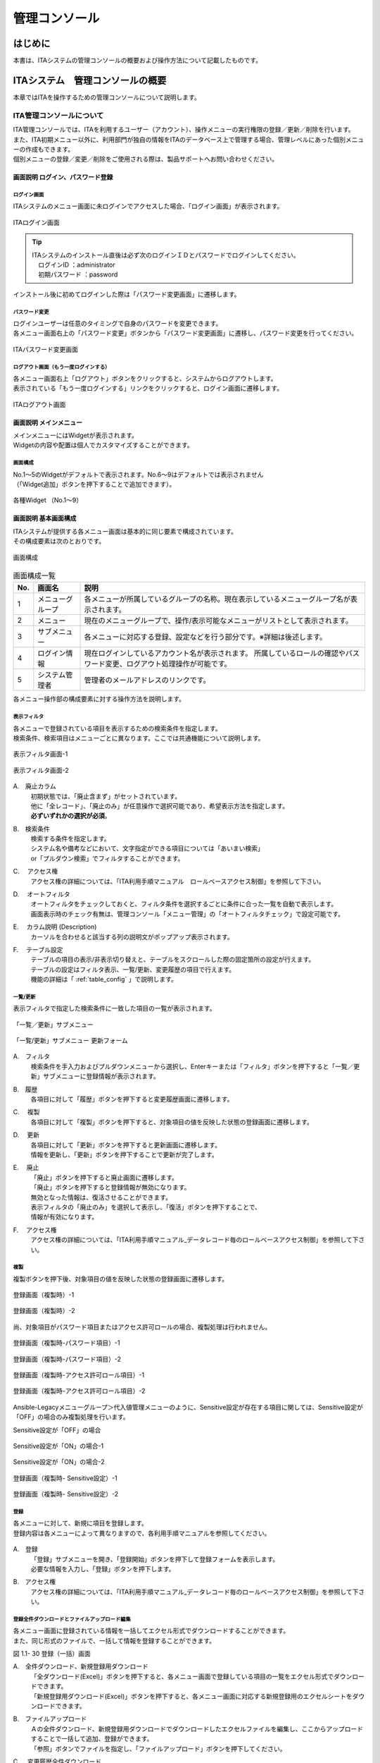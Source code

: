 ==============
管理コンソール
==============

.. debug:画像差し込み時のpramを確認する

.. figure:: ./management_console/image1.png
   :alt:  Exastroロゴ
   :align: center
   :width: 3.35079in
   :height: 0.78559in

はじめに
========

| 本書は、ITAシステムの管理コンソールの概要および操作方法について記載したものです。

ITAシステム　管理コンソールの概要
=================================

| 本章ではITAを操作するための管理コンソールについて説明します。

ITA管理コンソールについて
-------------------------

| ITA管理コンソールでは、ITAを利用するユーザー（アカウント）、操作メニューの実行権限の登録／更新／削除を行います。
| また、ITA初期メニュー以外に、利用部門が独自の情報をITAのデータベース上で管理する場合、管理レベルにあった個別メニューの作成もできます。
| 個別メニューの登録／変更／削除をご使用される際は、製品サポートへお問い合わせください。

.. table:: Webコンテンツメニュー/画面一覧
   :align: Left

	+----------+------------------------+-----------------------------+
	| **No.**  | **メニューグループ**   |  **メニュー・画面**         |
	|          |                        |                             |
	|          |                        |                             |
	+==========+========================+=============================+
	| 1        | 共通部                 | ログイン画面                |
	+----------+                        +-----------------------------+
	| 2        |                        | パスワード変更画面          |
	+----------+                        +-----------------------------+
	| 3        |                        | ログアウト画面              |
	+----------+------------------------+-----------------------------+
	| 4        | ITA管理コンソール      | メインメニュー              |
	+----------+                        +-----------------------------+
	| 5        |                        | システム設定                |
	+----------+                        +-----------------------------+
	| 6        |                        | メニューグループ管理        |
	+----------+                        +-----------------------------+
	| 7        |                        | メニュー管理                |
	+----------+                        +-----------------------------+
	| 8        |                        | ロール・メニュー紐付管理    |
	+----------+------------------------+-----------------------------+

画面説明 ログイン、パスワード登録
~~~~~~~~~~~~~~~~~~~~~~~~~~~~~~~~~

ログイン画面
************

| ITAシステムのメニュー画面に未ログインでアクセスした場合、「ログイン画面」が表示されます。

.. figure:: ./management_console/image2.png
   :alt:  ITAログイン画
   :align: center
   :width: 4.33071in
   :height: 1.74712in

   ITAログイン画面

.. tip:: | ITAシステムのインストール直後は必ず次のログインＩＤとパスワードでログインしてください。
         | 　ログインID ：administrator
         | 　初期パスワード ：password

| インストール後に初めてログインした際は「パスワード変更画面」に遷移します。

パスワード変更
**************

| ログインユーザーは任意のタイミングで自身のパスワードを変更できます。
| 各メニュー画面右上の「パスワード変更」ボタンから「パスワード変更画面」に遷移し、パスワード変更を行ってください。

.. figure:: ./management_console/image3.png
   :alt: ITAパスワード変更画面
   :align: center
   :width: 4.33071in
   :height: 1.70309in

   ITAパスワード変更画面

ログアウト画面（もう一度ログインする）
*************************************

| 各メニュー画面右上「ログアウト」ボタンをクリックすると、システムからログアウトします。
| 表示されている「もう一度ログインする」リンクをクリックすると、ログイン画面に遷移します。

.. figure:: ./management_console/image4.png
   :alt: ITAログアウト画面
   :align: center
   :width: 4.33071in
   :height: 1.44875in

   ITAログアウト画面

画面説明 メインメニュー
~~~~~~~~~~~~~~~~~~~~~~~

| メインメニューにはWidgetが表示されます。
| Widgetの内容や配置は個人でカスタマイズすることができます。

画面構成
********

| No.1～5のWidgetがデフォルトで表示されます。No.6～9はデフォルトでは表示されません
| （「Widget追加」ボタンを押下することで追加できます）。

.. figure:: ./management_console/image8.png
   :alt: 各種Widget （No.1～9）
   :align: center
   :width: 6.69236in
   :height: 4.68611in

   各種Widget （No.1～9）

.. table:: Widget一覧（No.1～9）
   :align: Left

	+----------+-------------------+-------------------------------------------------------------+------------+
	| **No.**  | **Widget名**      | **説明**                                                    | **デフォ\  |
	|          |                   |                                                             | ルト**     |
	|          |                   |                                                             |            |
	+==========+===================+=============================================================+============+
	| 1        | メニューグループ  | 各メニューグループのパネルが表示されます。\                 | 表示       |
	|          |                   | パネルを押下することで指定の\                               |            |
	|          |                   | メニューグループのメインメニューへ\                         |            |
	|          |                   | 遷移できます。 **インストールしたドライバーのみ**\          |            |
	|          |                   | が表示されます。「メニューグループ」\                       |            |
	|          |                   | Widgetを **削除することはできません** 。                    |            |
	+----------+-------------------+-------------------------------------------------------------+------------+
	| 2        | Movement          | 各オーケストレーションに登録されている\                     | 表示       |
	|          |                   | Movementの件数が円グラフで表示されます。                    |            |
	|          |                   |                                                             |            |
	|          |                   | 「SUM」列の数値またはグラフを押下することで、\              |            |
	|          |                   | 各ドライバーの「Movement一覧」メニューへ\                   |            |
	|          |                   | 遷移できます。                                              |            |
	+----------+-------------------+-------------------------------------------------------------+------------+
	| 3        | 作業状況          | Conductor、Symphonyの作業状況のステータスごとに\            | 表示       |
	|          |                   | 件数が円グラフで表示されます。                              |            |
	|          |                   |                                                             |            |
	|          |                   | 「CON」列の数値を押下することで、\                          |            |
	|          |                   | 「Conductor」メニューグループの「Conductor\                 |            |
	|          |                   | 作業一覧」メニューへ遷移できます。                          |            |
	|          |                   |                                                             |            |
	|          |                   | 「SYM」列の数値を押下することで、\                          |            |
	|          |                   | 「Symphony」メニューグループの「Symphony\                   |            |
	|          |                   | 作業一覧」メニューへ遷移できます。                          |            |
	+----------+-------------------+-------------------------------------------------------------+------------+
	| 4        | 作業結果          | Conductor、Symphonyの作業結果のステータスごとに\            | 表示       |
	|          |                   | 件数が円グラフで表示されます。                              |            |
	|          |                   |                                                             |            |
	|          |                   | 「CON」列の数値を押下することで、\                          |            |
	|          |                   | 「Conductor」メニューグループの「Conductor\                 |            |
	|          |                   | 作業一覧」メニューへ遷移できます。                          |            |
	|          |                   |                                                             |            |
	|          |                   | 「SYM」列の数値を押下することで、\                          |            |
	|          |                   | 「Symphony」メニューグループの「Symphony\                   |            |
	|          |                   | 作業一覧」メニューへ遷移できます。                          |            |
	+----------+-------------------+-------------------------------------------------------------+------------+
	| 5        | 作業履歴          | Conductor、Symphonyの作業履歴の\                            | 表示       |
	|          |                   | 日別の結果が棒グラフで表示されます。                        |            |
	|          |                   |                                                             |            |
	|          |                   | 棒グラフにカーソルを合わせて\                               |            |
	|          |                   | 押下すると件数の詳細が表示されます。                        |            |
	|          |                   |                                                             |            |
	|          |                   | 「CON」列の数値を押下することで、\                          |            |
	|          |                   | 「Conductor」メニューグループの「Conductor\                 |            |
	|          |                   | 作業一覧」メニューへ遷移できます。                          |            |
	|          |                   |                                                             |            |
	|          |                   | 「SYM」列の数値を押下することで、\                          |            |
	|          |                   | 「Symphony」メニューグループの「Symphony\                   |            |
	|          |                   | 作業一覧」メニューへ遷移できます。                          |            |
	+----------+-------------------+-------------------------------------------------------------+------------+
	| 6        | メニューセット    | メインメニューとは別に\                                     | 非表示     |
	|          |                   | メニューグループのセットを作成できます。                    |            |
	+----------+-------------------+-------------------------------------------------------------+------------+
	| 7        | リンク            | リンクのリストを作成できます。                              | 非表示     |
	|          |                   |                                                             |            |
	+----------+-------------------+-------------------------------------------------------------+------------+
	| 8        | 画像              | 画像を貼り付けできます。                                    | 非表示     |
	|          |                   |                                                             |            |
	+----------+-------------------+-------------------------------------------------------------+------------+
	| 9        | 予約作業確認      | ステータスが「未実行（予約）」である\                       | 非表示     |
	|          |                   | Symphony・Conductorの一覧を表示します。                     |            |
	|          |                   |                                                             |            |
	|          |                   | インスタンスID、Symphony及びConductor名、\                  |            |
	|          |                   | オペレーション名、予約日時、予約日時までの\                 |            |
	|          |                   | 残り時間が確認可能です。                                    |            |
	|          |                   |                                                             |            |
	|          |                   | インスタンスIDを押下すると、\                               |            |
	|          |                   | 対象の作業確認画面へと遷移します。                          |            |
	+----------+-------------------+-------------------------------------------------------------+------------+

画面説明 基本画面構成
~~~~~~~~~~~~~~~~~~~~~

| ITAシステムが提供する各メニュー画面は基本的に同じ要素で構成されています。
| その構成要素は次のとおりです。

.. figure:: ./management_console/image22.png
   :alt: 画面構成
   :align: center
   :width: 6.29921in
   :height: 3.66109in

   画面構成

.. table:: 画面構成一覧
   :align: Left

   +---------+------------+------------------------------------------------------+
   | **No.** | **画面名** | **説明**                                             |
   |         |            |                                                      |
   +=========+============+======================================================+
   | 1       | メニュー\  | 各メニューが所属しているグループの名称。\            |
   |         | グループ   | 現在表示しているメニューグループ名が表示されます。   |
   +---------+------------+------------------------------------------------------+
   | 2       | メニュー   | 現在のメニューグループで、\                          |
   |         |            | 操作/表示可能なメニューがリストとして表示されます。  |
   +---------+------------+------------------------------------------------------+
   | 3       | サブ\      | 各メニューに対応する登録、設定などを行う部分です。\  |
   |         | メニュー   | ※詳細は後述します。                                  |
   +---------+------------+------------------------------------------------------+
   | 4       | ログイン\  | 現在ログインしているアカウント名が表示されます。     |
   |         | 情報       | 所属しているロールの確認やパスワード変更、\          |
   |         |            | ログアウト処理操作が可能です。                       |
   +---------+------------+------------------------------------------------------+
   | 5       | システム\  | 管理者のメールアドレスのリンクです。                 |
   |         | 管理者     |                                                      |
   +---------+------------+------------------------------------------------------+

| 各メニュー操作部の構成要素に対する操作方法を説明します。

表示フィルタ
************

| 各メニューで登録されている項目を表示するための検索条件を指定します。
| 検索条件、検索項目はメニューごとに異なります。ここでは共通機能について説明します。

.. figure:: ./management_console/image23.png
   :alt: 表示フィルタ画面-1
   :align: center
   :width: 6.68819in
   :height: 1.4in

   表示フィルタ画面-1

.. figure:: ./management_console/image24.png
   :alt: 表示フィルタ画面-2
   :align: center
   :width: 6.57544in
   :height: 1.44028in

   表示フィルタ画面-2

A.　廃止カラム
  | 初期状態では、「廃止含まず」がセットされています。
  | 他に「全レコード」、「廃止のみ」が任意操作で選択可能であり、希望表示方法を指定します。
  | **必ずいずれかの選択が必須**\ 。

B.　検索条件
  | 検索する条件を指定します。
  | システム名や備考などにおいて、文字指定ができる項目については「あいまい検索」
  | or「プルダウン検索」でフィルタすることができます。

C.　 アクセス権
  | アクセス権の詳細については、「ITA利用手順マニュアル　ロールベースアクセス制御」を参照して下さい。

D.　 オートフィルタ
  | オートフィルタをチェックしておくと、フィルタ条件を選択するごとに条件に合った一覧を自動で表示します。
  | 画面表示時のチェック有無は、管理コンソール「メニュー管理」の「オートフィルタチェック」で設定可能です。

E.　 カラム説明 (Description)
  | カーソルを合わせると該当する列の説明文がポップアップ表示されます。

F.　 テーブル設定
  | テーブルの項目の表示/非表示切り替えと、テーブルをスクロールした際の固定箇所の設定が行えます。
  | テーブルの設定はフィルタ表示、一覧/更新、変更履歴の項目で行えます。
  | 機能の詳細は「 :ref:`table_config` 」で説明します。

.. debug:ページ内リンクの処理について確認する：「\ *(8)テーブル設定*\ 」

一覧/更新
*********

| 表示フィルタで指定した検索条件に一致した項目の一覧が表示されます。

.. figure:: ./management_console/image25.png
   :alt: 「一覧／更新」サブメニュー
   :align: center
   :width: 6.44206in
   :height: 3.16667in

   「一覧／更新」サブメニュー

.. figure:: ./management_console/image26.png
   :alt: 「一覧/更新」サブメニュー 更新フォーム
   :align: center
   :width: 5.90551in
   :height: 1.3518in

   「一覧/更新」サブメニュー 更新フォーム

A.　フィルタ　
  | 検索条件を手入力およびプルダウンメニューから選択し、Enterキーまたは「フィルタ」ボタンを押下すると「一覧／更新」サブメニューに登録情報が表示されます。

B.　履歴
  | 各項目に対して「履歴」ボタンを押下すると変更履歴画面に遷移します。

C.　 複製
  | 各項目に対して「複製」ボタンを押下すると、対象項目の値を反映した状態の登録画面に遷移します。

D.　 更新
  | 各項目に対して「更新」ボタンを押下すると更新画面に遷移します。
  | 情報を更新し、「更新」ボタンを押下することで更新が完了します。

E.　 廃止
  | 「廃止」ボタンを押下すると廃止画面に遷移します。
  | 「廃止」ボタンを押下すると登録情報が無効になります。
  | 無効となった情報は、復活させることができます。
  | 表示フィルタの「廃止のみ」を選択して表示し、「復活」ボタンを押下することで、
  | 情報が有効になります。

F.　 アクセス権
  | アクセス権の詳細については、「ITA利用手順マニュアル_データレコード毎のロールベースアクセス制御」を参照して下さい。

複製
****

| 複製ボタンを押下後、対象項目の値を反映した状態の登録画面に遷移します。

.. figure:: ./management_console/image27.png
   :alt:  登録画面（複製時）-1
   :align: center
   :width: 4.672in
   :height: 0.6248in

   登録画面（複製時）-1

.. figure:: ./management_console/image28.png
   :alt:  登録画面（複製時）-2
   :align: center
   :width: 5.98836in
   :height: 1.10732in

   登録画面（複製時）-2

| 尚、対象項目がパスワード項目またはアクセス許可ロールの場合、複製処理は行われません。

.. figure:: ./management_console/image29.png
   :alt:  登録画面（複製時-パスワード項目）-1
   :align: center
   :width: 5.9012in
   :height: 0.77156in

   登録画面（複製時-パスワード項目）-1
.. figure:: ./management_console/image30.png
   :alt:  登録画面（複製時-パスワード項目）-2
   :align: center
   :width: 5.83027in
   :height: 1.29105in

   登録画面（複製時-パスワード項目）-2

.. figure:: ./management_console/image31.png
   :alt:  登録画面（複製時-アクセス許可ロール項目）-1
   :align: center
   :width: 6.35838in
   :height: 0.41699in

   登録画面（複製時-アクセス許可ロール項目）-1

.. figure:: ./management_console/image32.png
   :alt:  登録画面（複製時-アクセス許可ロール項目）-2
   :align: center
   :width: 6.69236in
   :height: 0.8in

   登録画面（複製時-アクセス許可ロール項目）-2

| Ansible-Legacyメニューグループ＞代入値管理メニューのように、Sensitive設定が存在する項目に関しては、Sensitive設定が「OFF」の場合のみ複製処理を行います。

Sensitive設定が「OFF」の場合

.. figure:: ./management_console/image33.png
   :alt:  Sensitive設定が「ON」の場合-1
   :align: center
   :width: 6.19403in
   :height: 0.62538in

   Sensitive設定が「ON」の場合-1

.. figure:: ./management_console/image34.png
   :alt:  Sensitive設定が「ON」の場合-2
   :align: center
   :width: 6.23724in
   :height: 0.9517in

   Sensitive設定が「ON」の場合-2

.. figure:: ./management_console/image35.png
   :alt:  登録画面（複製時- Sensitive設定）-1
   :align: center
   :width: 6.2833in
   :height: 0.60831in

   登録画面（複製時- Sensitive設定）-1

.. figure:: ./management_console/image36.png
   :alt:  登録画面（複製時- Sensitive設定）-2
   :align: center
   :width: 6.12494in
   :height: 0.93284in

   登録画面（複製時- Sensitive設定）-2

登録
****

| 各メニューに対して、新規に項目を登録します。
| 登録内容は各メニューによって異なりますので、各利用手順マニュアルを参照してください。

.. figure:: ./management_console/image37.png
   :alt:  XXXXX
   :align: center
   :width: 2.26386in
   :height: 0.68009in

.. figure:: ./management_console/image38.png
   :alt:  XXXXX
   :align: center
   :width: 5.864in
   :height: 1.19163in



A.　登録
  | 「登録」サブメニューを開き、「登録開始」ボタンを押下して登録フォームを表示します。
  | 必要な情報を入力し、「登録」ボタンを押下します。

B.　アクセス権
  | アクセス権の詳細については、「ITA利用手順マニュアル_データレコード毎のロールベースアクセス制御」を参照して下さい。

登録全件ダウンロードとファイルアップロード編集
**********************************************

| 各メニュー画面に登録されている情報を一括してエクセル形式でダウンロードすることができます。
| また、同じ形式のファイルで、一括して情報を登録することができます。

|image3| |image4|

図 1.1- 30 登録（一括）画面

A.　全件ダウンロード、新規登録用ダウンロード
  | 「全ダウンロード(Excel)」ボタンを押下すると、各メニュー画面で登録している項目の一覧をエクセル形式でダウンロードできます。
  | 「新規登録用ダウンロード(Excel)」ボタンを押下すると、各メニュー画面に対応する新規登録用のエクセルシートをダウンロードできます。

B.　ファイルアップロード
  | Ａの全件ダウンロード、新規登録用ダウンロードでダウンロードしたエクセルファイルを編集し、ここからアップロードすることで一括して追加、登録ができます。
  | 「参照」ボタンでファイルを指定し、「ファイルアップロード」ボタンを押下してください。

C.　 変更履歴全件ダウンロード
  | 「変更履歴全件ダウンロード(Excel)」ボタンを押下すると、各メニュー画面で登録している項目一覧の変更履歴全件をエクセル形式でダウンロードできます。

変更履歴
********

| 各メニューで、登録した項目の変更履歴を表示することができます。

|image5| |image6|

図 1.1- 31 変更履歴画面

A.　各メニューの主キーを指定することで、対応する項目の変更履歴を表示することができます。

B.　変更実施日時が新しい順に一覧表示され、前回との変更箇所が青色太文字で表示されます。


プルダウン選択を含んだ場合の変更履歴について
  | 「プルダウン選択」の参照元を変更した場合、参照側の値も自動的に変更されます。「変更履歴」は、値を編集（登録/更新/廃止/復活）した時点の値が表示されます。
  | 以下、例を用いて説明します。

  | 例：
  | パラメータシート「ぱらむ001」の項目「ぱらむB」が「マスタ001」の項目「マスタ」を参照している場合

  | ※事前準備として、以下のデータシートおよびパラメータシートを作成します。

  | データシート「マスタ001」

  .. figure:: ./management_console/image43.png
     :alt: 「メニュー定義・作成」メニューで作成したデータシート
     :align: center
     :width: 5.51181in
     :height: 1.81191in

     「メニュー定義・作成」メニューで作成したデータシート

  | パラメータシート「ぱらむ001」

  .. figure:: ./management_console/image44.png
     :alt: 「メニュー定義・作成」メニューで作成したパラメータシート
     :align: center
     :width: 5.51181in
     :height: 2.10418in

     「メニュー定義・作成」メニューで作成したパラメータシート

  | 操作：

  #. 「マスタ001」に値「mas1-1」を登録します。
      .. figure:: ./management_console/image45.png
        :alt:  データシート「マスタ001」
        :align: center
        :width: 5.31496in
        :height: 1.54314in

         データシート「マスタ001」

  #. 「ぱらむ001」に 1 件登録します。
      .. figure:: ./management_console/image46.png
         :alt:  パラメータシート「ぱらむ001」
         :align: center
         :width: 5.31496in
         :height: 1.16315in

         パラメータシート「ぱらむ001」

  #. 「ぱらむ001」を更新します ※「更新」ボタンの押下のみ
      .. figure:: ./management_console/image47.png
         :alt:  パラメータシート「ぱらむ001」
         :align: center
         :width: 5.31496in
         :height: 1.62421in

         パラメータシート「ぱらむ001」

  #. 「マスタ001」の値を「mas1-2」に更新します。
      .. figure:: ./management_console/image48.png
         :alt:  データシート「マスタ001」
         :align: center
         :width: 5.31496in
         :height: 1.5448in

         データシート「マスタ001」

  #. 「マスタ001」の値を「mas1-3」に更新します。
      ..

         （図省略）

  #. 「ぱらむ001」を更新します。 ※「更新」ボタンの押下のみ
      ..

         （図省略）

  #. 「マスタ001」の値を「mas1-4」に更新
      ..

         （図省略）

  #. 「マスタ001」の値を「mas1-5」に更新
      ..

         （図省略）

  #. 「ぱらむ001」を更新 ※「更新」ボタンの押下のみ
       ..

          （図省略）

  | 結果：

  .. figure:: ./management_console/image49.png
     :alt:  データシート「マスタ001」の変更履歴
     :align: center
     :width: 5.31496in
     :height: 2.25657in

     データシート「マスタ001」の変更履歴

  .. figure:: ./management_console/image50.png
     :alt:  パラメータシート「ぱらむ001」の変更履歴
     :align: center
     :width: 5.32046in
     :height: 3.38029in

     パラメータシート「ぱらむ001」の変更履歴

プルダウンによる入力項目について
********************************

| 登録/更新時の入力項目で、プルダウンによる選択が可能な項目は、以下の仕様となっています。

.. figure:: ./management_console/image51.png
   :alt:  プルダウンによる入力項目
   :align: center
   :width: 5.90551in
   :height: 1.85529in

   プルダウンによる入力項目

A.　検索窓が表示されます。検索したい語句を入力することにより、選択項目を絞り込むことができます。部分一致検索で、大文字と小文字、全角と半角は補正検索されます。

B.　選択項目が表示されます。


.. debug:ページ内リンク先
.. _table_config:
テーブル設定
************

-  テーブルの項目の表示/非表示切り替えと、テーブルをスクロールした際の固定箇所の設定が行えます。
-  テーブルの設定は「フィルタ表示」、「一覧/更新」、「変更履歴」の項目で行えます。
-  テーブル設定はWebブラウザのローカルストレージに保存されるため、設定はWebブラウザごとになります。

.. figure:: ./management_console/image52.png
   :alt:  テーブル設定メニュー表示（一覧/更新）-1
   :align: center
   :width: 6.34447in
   :height: 2.52239in

   テーブル設定メニュー表示（一覧/更新）-1

.. figure:: ./management_console/image53.png
   :alt:  テーブル設定メニュー表示（一覧/更新）-2
   :align: center
   :width: 1.36477in
   :height: 0.40631in

   テーブル設定メニュー表示（一覧/更新）-2

A.　Paging
  -  選択すると一覧下部にページ送り機能が表示されます。
  -  数値を書き換えることで1ページ内の最大表示数を変更することが可能です。

B.　Heading Fixed
  -  テーブルをスクロールした際の固定箇所を設定します。
  -  デフォルトでは全ての設定で固定になっています。
  .. note:: | 各固定箇所の説明は以下の通りです。
              - Top Heading Fixed　：　テーブル上部の項目名
              - Left Heading Fixed　：　テーブル左部の更新、廃止、一意項目
                 |  例） 「メニュー管理」メニューの場合はメニューID
              - Right Heading Fixe ： テーブル右部の最終更新日時、最終更新者

C.　Show or Hide
  -  選択した項目の表示/非表示を設定します。
  -  デフォルトでは全ての項目が表示されます。

D.　ボタン
  -  Applyボタンを押下すると選択/非選択した項目が設定に反映されます。
  -  Closeを押下するとテーブル設定メニューが閉じます。
  -  Resetを押下すると選択/非選択した項目が全てデフォルトの状態に戻ります。

E.　非表示項目数の表示
  -  Show or Hideで非表示にした項目数が表示されます。
  -  全項目を表示している場合は、数字は表示されません。

ヘッダー固定設定
****************

| フッター内の左側のアイコンを押下するとヘッダーを固定化・固定解除することができます。

.. figure:: ./management_console/image54.png
   :alt:  ヘッダー固定化アイコン
   :align: center
   :width: 6.30055in
   :height: 2.81358in

   ヘッダー固定化アイコン

サブメニュー初期状態設定
************************

| フッター内の右側のアイコンを押下するとサブメニューの開閉の初期状態を設定することができます。

|image7|

図 1.1- 43　サブメニュー初期状態設定アイコン

| 選択したサブメニューが、メニューにアクセスした際にあらかじめ開いた状態に設定されます。
| （※デフォルトで開く設定のものは初期設定でチェックが付いています。）

|image8|

図 1.1- 44　 サブメニュー初期状態設定画面

画面説明 メニューの操作方法
~~~~~~~~~~~~~~~~~~~~~~~~~~~

システム設定
************

| ITAシステム導入・運用時に設定すべき各種情報の登録／更新／廃止を行います。

.. figure:: ./management_console/image57.png
   :alt:  システム設定画面
   :align: center
   :width: 6.22721in
   :height: 2.75357in

   システム設定画面

【システム設定変更方法】
  | 「一覧/更新」の変更したい項目の「更新」ボタンをクリックします。
  | 「設定値」に変更したい値を入力し、更新をクリックします。

  .. danger:: | 「識別ID」は変更しないでください。ITAの動作が保証されません。

.. figure:: ./management_console/image58.png
   :alt:  システム設定
   :align: center
   :width: 5.88542in
   :height: 0.93592in

   システム設定

アップロード禁止拡張子
  | ファイルアップロードを禁止する拡張子を設定することが出来ます。

  .. danger::  | 拡張子は半角セミコロン区切りで入力してください。
               | アップロード禁止拡張子の許可を増やすと、セキュリティホールになる可能性があります。

.. debug:表示要確認

メニューグループ管理
********************

| メニュー（子）はメニューグループ（親）に属します。この画面で親となるメニューグループの登録／更新／廃止を行います。
| メニューグループ名称は、\ **一意**\ である必要があります。

.. debug:①
メニューグループに対するメニューの確認
  | 「一覧/更新」サブメニューから、その機能に対するメニュー情報の対応を確認できます。

.. figure:: ./management_console/image59.png
   :alt:  メニューグループ管理画面
   :align: center
   :width: 5.84717in
   :height: 3.1336in

   メニューグループ管理画面

.. debug:②
メニュー管理への遷移
  | メニューIDまたはメニュー名称のリンクをクリックすると、対象のメニュー管理へ遷移します。

.. figure:: ./management_console/image60.png
   :alt:  メニュー情報画面（メニュー管理）
   :align: center
   :width: 4.20769in
   :height: 1.97483in

   メニュー情報画面（メニュー管理）

| ここで、各サブメニューの操作について説明します。操作は、他のメニューにおいても共通です。

.. tip:: | データ更新系の操作のため、システム管理者でログインしてください。

【登録内容の更新／廃止 － 1件ごと更新／廃止／復活】
  | メニューグループを1件1件更新／廃止／復活する場合の操作です。

.. debug:③
「一覧/更新」サブメニューに登録情報を表示
  | 「表示フィルタ」に検索条件を入力し、Enterキーか「フィルタ」ボタンをクリックします。
  #.  登録内容を変更する 　　　　　　－ 「更新」 ボタンで編集モードにし、値を変更します。
  #.  項目を無効にする 　　　　　　　－ 「廃止」 ボタンをクリックします。
  #.  無効（廃止）の項目を有効にする － 「復活」 ボタンをクリックします。

.. debug:④
| 確認のポップアップ画面が表示され、「OK」または「キャンセル」をクリックします。

【追加登録 – 1件ずつ登録】
  | メニューグループを1件1件登録する場合の操作です。

  | 「登録」 サブメニューを開き、「登録開始」 ボタンをクリックして登録フォームを表示します。
  | 「メニューグループ名称」を入力し、「登録」 ボタンをクリックします。

  .. warning:: - メニューグループ名称は重複登録できません。
               - 「表示順序」は任意ですが、空白の場合はメニューグループがメインメニューに表示されません。
               - 「表示順序」の昇順にメインメニューに表示されます。「表示順序」が同じ場合は、「メニューグループID」の昇順で表示されます。

  .. note:: | 「備考」は任意です。

.. figure:: ./management_console/image61.png
   :alt:  メニューグループ管理画面（登録）
   :align: center
   :width: 5.90551in
   :height: 1.88499in

   メニューグループ管理画面（登録）

【登録内容の更新／廃止– まとめて更新／廃止】
  | 一度に複数のメニューグループを登録する場合の操作です。

  #. 「全件ダウンロードとファイルアップロード編集」サブメニューを開き、「全件ダウンロード(Excel)」で新規登録用シートをダウンロードします。
  #. 以下の各項目を入力してファイルを保存します。

     実行処理種別= 登録／更新／廃止／復活 を選択します。

     -  メニューグループ名称 = 変更後の名称です。
     -  表示順序 　　　　　　= 変更後の内容です。
     -  備考 　　　　　　　　= 変更後の内容です。

  #. 「ファイルを選択」 ボタンで②のファイルを指定し、「ファイルアップロード」 でアップロードを行います。

  .. warning:: | 「実行処理種別」が未選択および正しい処理種別を選択していない場合、登録が実行されません。

【追加登録 – まとめて登録】
  | 一度に複数のメニューグループを登録する場合の操作です。

  #. 「全件ダウンロードとファイルアップロード編集」サブメニューを開き、「新規登録用ダウンロード(Excel)」で新規登録用シートをダウンロードします。
  #. 以下の各項目を入力してファイルを保存します。
     -  実行処理種別 = 登録
     -  メニューグループ名称 = 新規に登録するメニューグループ名称
     -  表示順序 = メニューグループの表示順序

     .. figure:: ./management_console/image62.png
        :alt:  メニューグループ管理画面
        :align: center
        :width: 4.72984in
        :height: 3.41106in

        メニューグループ管理画面

  #. 「ファイルを選択」 ボタンで②のファイルを指定し、「ファイルアップロード」でアップロードを行います。

.. debug:レスポンシブルなページなので改行をどうするか…
.. warning:: -  | 「実行処理種別」を「登録」\ **以外**\ にすると、\ **登録が実行されません**\ 。
             -  | メニューグループの登録を行うと、
                | 作成したメニューグループ配下に自動的に「メインメニュー」 が登録されて、「システム管理者」ロールのユーザで参照することが可能となります。

                | 具体的には、以下のメニューに自動的にデータが登録されます。
                + 「メニュー管理」メニュー
                + 「ロール・メニュー紐付管理」メニュー

【パネル用画像】
  | 「登録」 サブメニューにて「パネル用画像」を設定することができます。

  .. warning:: | 「パネル用画像」に使用できるのは\ **PNGファイルのみ**\ です。
               | IPFファイル\ :sup:`\*`\  [1]_を使用することはできません。

  .. figure:: ./management_console/image61.png
     :alt:  パネル用画像画面
     :align: center
     :width: 5.90551in
     :height: 1.88499in

     パネル用画像画面

  | 「パネル画像エディタ」サブメニューでパネル用画像を作成することができます。

  .. figure:: ./management_console/image63.png
     :alt:  パネル画像エディタ画面
     :align: center
     :width: 5.90551in
     :height: 4.03342in

     パネル画像エディタ画面

  .. warning:: | 「パネル画像エディタ」サブメニューはIEには対応しておりません。

  #. 「Save IPF」ボタン
      | 編集したパネル画像のデータをIPF形式の圧縮ファイルで保存することができます。

  #. 「Read IPF」ボタン
      | IPFファイルをキャンバスに読み込むことができます。
      .. note:: | 「Save IPF」ボタンで保存した状態から編集を継続することができます。

  #. 「Output PNG」ボタン
      | キャンバス上で編集したパネル画像をアートボードの領域でPNG画像として保存します。
      .. note::  | 編集の継続はできません。

  #. 「View Reset」ボタン
      | キャンバスの位置を初期値に戻します。

  #. 「Full Screen」ボタン
      | エディタをフルスクリーンで表示することができます。

  #. キャンバス
      | 右クリックでドラッグアンドドロップし位置を移動することができます。

  #. アートボード
      | PNG画像として書き出される範囲です。

  #. パネル画像の詳細設定機能
      -  「Layer」タブ

         #. 各種レイヤーを追加することができます。

            + 「Text」ボタン　　　： 一行テキスト
            + 「Symbol」ボタン　　： アイコン
            + 「Shape」ボタン 　　： 基本図形
            + 「Image」ボタン 　　： 画像

         #. 編集対象を選択し、アイコンの左側から下記の操作が可能です。

            + 順番入れ替え　　　　： ドラッグアンドドロップでレイヤーを入れ替えることができます。
            + 表示非表示　　　　　： アイコンのクリックで切り替えることができます。
            + コピー　　　　　　　： 選択したレイヤーをコピーし複製することができます。
            + 削除　　　　　　　　： 選択したレイヤーを削除することができます。

         #. 追加された各種レイヤーに以下の設定が可能です。

            | ※レイヤーごとに編集できる項目が変わります。

            + 「Common」タブ　　　： 共通・メイン項目です。色やサイズの変更が可能です。
            + 「IME」タブ 　　　　： （レイヤーの種類が「Text」の場合）入力補助機能を使用することができます。
            + 「Symbol」タブ　　　： （レイヤーの種類が「Symbol」の場合）シンボルを切り替えることが可能です。
            + 「Shape」タブ 　　　： （レイヤーの種類が「Shape」の場合）図形を切り替えることが可能です。
            + 「Border」タブ　　　： 線の詳細設定が可能です。
            + 「Transform」タブ 　： 大きさや角度などの詳細設定が可能です。
            + 「Filter」タブ　　　： 各種効果の詳細設定が可能です。
               .. warning:: | Edgeは未対応のため非表示になります。

      - 「Document」タブ
         | 作成したパネル画像に任意の名称を設定できます。

.. _menu_list:
メニュー管理
************

| この画面でコンテンツの機能（メニュー）の登録／更新／廃止を行います。
| メニュー名称は\ **一意**\ である必要があります。

#. メニューグループ管理への遷移

   | メニューグループIDまたはメニューグループ名称のリンクをクリックすると、対象のメニューグループ管理へ遷移します。

#. メニューに対するロール情報の確認

   | 「一覧/更新」サブメニューから、その機能に対するロール情報の対応を確認できます。

   .. figure:: ./management_console/image64.png
      :alt:  メニュー管理
      :align: center
      :width: 5.99385in
      :height: 3.15361in

      メニュー管理

#. ロール管理への遷移

   | ロールIDまたはロール名称のリンクをクリックすると、対象のロール管理へ遷移します。

   .. figure:: ./management_console/image65.png
      :alt:  ロール情報画面（メニュー管理）
      :align: center
      :width: 5.15748in
      :height: 1.43314in

      ロール情報画面（メニュー管理）

#. パラメータ

   | メニューの登録情報には次の項目があります。

   .. figure:: ./management_console/image66.png
      :alt:  メニュー登録画面（メニュー管理）
      :align: center
      :width: 5.90551in
      :height: 1.02935in

      メニュー登録画面（メニュー管理）

   .. table:: 「メニュー管理」のパラメータ
      :align: Left

      +---------+--------------------+---------------------------------------------------------------------------+
      | **No.** | **項目名**         | **説明**                                                                  |
      |         |                    |                                                                           |
      +=========+====================+===========================================================================+
      | 1       | 認証要否           | 不要          ：ログインせずにアクセス可能です。                          |
      |         |                    |                                                                           |
      +         +                    +---------------------------------------------------------------------------+
      |         |                    | 要            ：ログイン後のみアクセス可能です。                          |
      |         |                    |                                                                           |
      +---------+--------------------+---------------------------------------------------------------------------+
      | 2       | サービス状態       | サービス提供中：アクティブ状態です。一般ユーザーがアクセス可能です。      |
      |         |                    |                                                                           |
      +         +                    +---------------------------------------------------------------------------+
      |         |                    | メニュー開発中：システム管理者のみがアクセス可能です。                    |
      |         |                    |                                                                           |
      +---------+--------------------+---------------------------------------------------------------------------+
      | 3       | メニュー\          | メニューグループのサブメニューで表示する順序です。\                       |
      |         | グループ内表示順序 | 昇順で上から表示されます。                                                |
      |         |                    |                                                                           |
      +---------+--------------------+---------------------------------------------------------------------------+
      | 4       | オートフィルタ\    | メニュー表示時に「オートフィルタ」の\                                     |
      |         | チェック           | チェックボックスにチェックを入れるかどうかの設定です。                    |
      |         |                    |                                                                           |
      +---------+--------------------+---------------------------------------------------------------------------+
      | 5       | 初回フィルタ       | メニュー表示時に「フィルタ」を押下した状態で表示するかどうかの設定です。  |
      |         |                    |                                                                           |
      +---------+--------------------+---------------------------------------------------------------------------+
      | 6       | Web表示最大行数    | 「一覧/更新」に表示する最大行数です。                                     |
      |         |                    |                                                                           |
      +---------+--------------------+---------------------------------------------------------------------------+
      | 7       | Web表示前確認行数  | 「一覧/更新」に出力する前に確認ダイアログを表示する最大行数です。         |
      |         |                    |                                                                           |
      +---------+--------------------+---------------------------------------------------------------------------+
      | 8       | Excel出力最大行数  | Excel出力する最大行数（0～1048576まで設定可能）です。                     |
      |         |                    |                                                                           |
      +---------+--------------------+---------------------------------------------------------------------------+

   | 「Web表示最大行数」と「Web表示前確認行数」には次のような関係があります。


    図 1.1- 56　Web表示最大行数の処理概要

   | 「各メニュー項目一覧」又は「各メニュー項目一覧の全履歴数」が「Excel出力最大行数」を超えている場合、
   | そのメニューの「全件ダウンロードとファイルアップロード編集」の項目の表示が、以下のように変化します。

   .. figure:: ./management_console/image67.png
      :alt:  エラー表示画面（メニュー管理）
      :align: center
      :width: 5.70844in
      :height: 3.16017in

      エラー表示画面（メニュー管理）

   | この画面からダウンロードできるファイルは、Excelではなく独自フォーマットのCSVです。
   | このファイルを使って編集、アップロードを行いたい場合は、「独自フォーマット編集Excel作成ツール」のボタンでツールをダウンロードし、
   | ダウンロードされたファイルの中にある「ReadMe」ファイルの説明に従って操作してください。

   | 画面下部の変更履歴全件ダウンロードは出力し確認する用途で、アップロードには対応しておりません。

ロール・メニュー紐付管理
************************

| 各メニューとロール対応付けの登録／更新／廃止を行います。
| ロールに紐付かないメニュー画面はメニューグループに表示されません。

#. ロール管理への遷移

   | ロールIDまたはロール  名称のリンクをクリックすると、対象のロール管理へ遷移します。

#. メニューグループ管理への遷移

   | メニューグループIDまたはメニューグループ名称のリンクをクリックすると、対象のメニューグループ管理へ遷移します。

#. メニュー管理への遷移

   | メニューIDまたはメニュー名称のリンクをクリックすると、対象のメニュー管理へ遷移します。

   .. figure:: ./management_console/image73.png
      :alt:  ロール・メニュー紐付管理画面
      :align: center
      :width: 6.1672in
      :height: 3.32029in

      ロール・メニュー紐付管理画面

   | 「:ref:`menu_list`」で登録したロールとメニューがリストボックスに表示されます。

   | （下図 ①,②）ので、それぞれを選択し、紐付タイプ（下図 ③）を選択します。

   .. figure:: ./management_console/image74.png
      :alt:  グループメニュー権限の設定画面（ロール・メニュー紐付管理）
      :align: center
      :width: 5.90551in
      :height: 1.57387in

      グループメニュー権限の設定画面（ロール・メニュー紐付管理）

ファイル削除管理
****************

| サーバ上のファイルの最終更新日を確認して、保存期間が過ぎているファイルを削除する設定を行います。
| 当機能は、導入初期は無効のため、\ **メニューに表示されていません**\ 。
| 利用する場合は、以下の手順で有効にしてください。

#. 「ロール・メニュー紐付管理」を開く
#. 「表示フィルタ」→「メニューグループ」のプルダウンから「管理コンソール」を選択する
#. 「ファイル削除管理」を「復活」する
#. 画面をリロードする

   .. figure:: ./management_console/image83.png
      :alt:  ファイル削除管理画面
      :align: center
      :width: 5.90718in
      :height: 3.68699in

      ファイル削除管理画面

| 画面の項目一覧は以下のとおりです。

.. table:: 登録画面項目一覧（投入オペレーション一覧）
   :align: left

   +------------+-------------------------------------------+----------+----------+----------------+
   | **項目**   | **説明**                                  | **入力\  | **入力\  | **制約事項**   |
   |            |                                           | 必須**   | 形式**   |                |
   |            |                                           |          |          |                |
   +============+===========================================+==========+==========+================+
   | 削除日数   | 最終更新日を基準にして、\                 | ○        | 手動     | 数値           |
   |            | 設定した日数を経過していたら、\           |          | 入力     |                |
   |            | 削除を行います。                          |          |          |                |
   +------------+-------------------------------------------+----------+----------+----------------+
   | 削除\      | 削除対象ファイルが\                       | ○        | 手動     | 最大長         |
   | 対象ディ\  | 格納されているディレクトリを設定します。  |          | 入力     | 1024バイト     |
   | レクトリ   |                                           |          |          |                |
   +------------+-------------------------------------------+----------+----------+----------------+
   | 削除対象\  | 削除対象のファイル名を\                   | ○        | 手動     | 最大長         |
   | ファイル   | 指定します。                              |          | 入力     | 1024バイト     |
   |            |                                           |          |          |                |
   |            | ワイルドカードでの設定が可能です。        |          |          |                |
   |            |                                           |          |          |                |
   +------------+-------------------------------------------+----------+----------+----------------+
   | サブディ\  | 削除対象ディレクトリ直下の\               | ○        | リスト\  | あり／なし     |
   | レクトリ\  | ディレクトリも削除するかどうか設定する。  |          | 選択     |                |
   | 削除有無   |                                           |          |          |                |
   |            | 「あり」の場合、削除対象ディレクトリ\     |          |          |                |
   |            | 直下のディレクトリの名前と最終更新日を\   |          |          |                |
   |            | 確認して削除対象であれば削除します。      |          |          |                |
   |            |                                           |          |          |                |
   +------------+-------------------------------------------+----------+----------+----------------+

ファイル項目-ファイル削除機能
*****************************

| 必須でないファイル項目において、「ファイル削除」チェックボックスにチェックを入れた状態で更新を実行すると、登録済みのファイルが削除されます。（必須項目の場合はチェックボックスが非表示となります。）

|image12|　　　　　　　|image13|

図 1.1- 74　 ファイル項目-ファイル削除チェックボックス

ファイル項目-ファイルダウンロード機能
*************************************

| ファイル名のリンクを押下することでダウンロードが可能です。
| ※ただし、鍵ファイルの場合はダウンロード不可となります。

|image14|　　　　　|image15|

図 1.1- 75　ファイル項目-ファイルダウンロード

パスワード項目-パスワード削除機能
*********************************

| 必須でないパスワード項目において、「パスワード削除」チェックボックスにチェックを入れた状態で更新を実行すると、対象項目の値が削除されます。（必須項目の場合はチェックボックスが非表示となります。）

|image16|　　　　　　　|image17|

図 1.1- 76　ファイル項目-ファイルダウンロード

BackYardコンテンツ
------------------

| ここでは、ITA基本機能でのBackYardコンテンツについて説明します。
| BackYardはサーバー内で独立して動作する常駐プロセス化した機能です。Webブラウザ上で操作する
| Webコンテンツとは異なり、ユーザーはBackYardの存在を意識することはありません。
| 処理の開始・停止等の制御はコマンドラインで実行してください。

BackYard処理一覧
~~~~~~~~~~~~~~~~

| BackYardの処理の一覧を以下に記述します。

.. debug:ActiveDirectoryについての記述は削除？

.. table:: BackYard機能
   :align: left

   +---------+---------------------+-------------------------------+-----------------+
   | **No.** | **処理名称**        | **ファイル名**                | **備考**        |
   |         |                     |                               |                 |
   +=========+=====================+===============================+=================+
   | 1       | メール送信          | ky_mail\ :sup:`※1`            | 必要が無ければ\ |
   |         |                     |                               | 停止可          |
   +---------+---------------------+-------------------------------+-----------------+
   | 2       | ロール紐付\         | ky_std_checkc\                | 常駐            |
   |         | 確認＋クリーニング  | ondition-linklist\ :sup:`※1`  |                 |
   +---------+---------------------+-------------------------------+-----------------+
   | 3       | 投入オペレーション\ | ky_execinstance_dataauto\     | Cron起動        |
   |         | 確認＋クリーニング  | clean-workflow.sh\ :sup:`※2`  |                 |
   +---------+---------------------+-------------------------------+-----------------+
   | 4       | ファイル\           | ky_file_auto\                 | Cron起動        |
   |         | 確認＋クリーニング  | clean-workflow.sh\ :sup:`※3`  |                 |
   +---------+---------------------+-------------------------------+-----------------+
   | 5       | ActiveDirect\       | ky_acti\                      | 常駐            |
   |         | ory情報ミラーリング | vedirectory_roleuser_replica\ |                 |
   |         |                     | tion-workflow.php\ :sup:`※4`  |                 |
   |         |                     |                               |                 |
   +---------+---------------------+-------------------------------+-----------------+

.. debug:注釈の表現を考え中
..

   ※1 ファイル配置ディレクトリは ~/ita-root/backyards/webdbcore

   ※2、4 ファイル配置ディレクトリは ~/ita-root/backyards/ita-base

   ※3 ファイル配置ディレクトリは ~/ita-root/backyards/common

BackYard処理説明
~~~~~~~~~~~~~~~~

| BackYardの処理について説明を以下より記述します。

メール送信
**********

| メール送信は、ユーザーが作成したメールのテンプレートに送信元、送信先アドレスや本文内の変数を動的に置換し、自動送信する処理です。

| メール送信はテンプレートリスト、テンプレート、送信依頼ファイルという3つのファイル（詳細後述）を参照し、実行の要否を判断しながら処理を行います。
| 送信パターンはフリー型、セーフ型、フリーフォーマット型の3パターンがあります。
| それぞれのパターンによる各ファイルの要不要、必要事項は次の表のとおりです。

.. table:: 送信タイプ別参照ファイルへの記載事項
   :align: left

   +-------------+--------------+-----------+-----------+--------+-------+----------+---------+-------+-----------+
   | **ファ\     | **テンプ\    | **テンプレートリスト**                 | **送信依頼ファイル**                   |
   | イル名**    | レート**     |                                        |                                        |
   |             |              |                                        |                                        |
   +=============+==============+===========+===========+========+=======+==========+=========+=======+===========+
   |             | ファイル中\  | テンプ\   | 置き換え  | from,  | cc    | タイトル | from,   | cc    | 置き換え  |
   |             | の項目       | レートID  |           | to     |       |          | to      |       |           |
   |             |              |           | 文言数    |        |       |          |         |       | 文字列    |
   |             |              |           |           |        |       |          |         |       |           |
   +-------------+--------------+-----------+-----------+--------+-------+----------+---------+-------+-----------+
   | 送信タイプ  | 位置         | 1列目     | 2列目     | 3列目  | 4列目 | 1行目    | 2,3行目 | 4行目 | 5行目\    |
   |             |              |           |           |        |       |          |         |       | 以降      |
   |             |              |           |           |        |       |          |         |       |           |
   +-------------+--------------+-----------+-----------+--------+-------+----------+---------+-------+-----------+
   | フリー型    | 必要         | 必須      | 数値      | 不要           | 必須     | 必須    | 任意  | 指定分の\ |
   |             |              |           |           |                |          |         |       | 文字列    |
   +-------------+              +           + （0以上） +--------+-------+          +---------+-------+           +
   | セーフ型    |              |           |           | 必須   | 任意  |          | 不要            |           |
   +-------------+--------------+           +-----------+        +       +          +                 +-----------+
   | フリー\     | 不要（※）    |           | X 固定    |        |       |          |                 | 不要      |
   | フォー\     |              |           |           |        |       |          |                 |           |
   | マット型    |              |           |           |        |       |          |                 |           |
   +-------------+--------------+-----------+-----------+--------+-------+----------+---------+-------+-----------+

.. tip:: | メール本文は送信依頼ファイルに記述します。

| 次に、各ファイルの説明とサンプルを提示します。

.. danger:: | 各ファイルは、\ **文字コード[UTF-8]／改行(LF)**\ で編集してください。

.. _template_list:
#. テンプレートリスト

   - ファイル名 ： sysmail.list
   - 配置ディレクトリ ： ~/ita-root/confs/backyardconfs/

   | メールテンプレートで使用する変数数や送信先アドレスなどをリストするファイルです。
   | このリストを元に送信処理が行われます。

   | ■ テンプレートリスト記述例
   ..

      図 1.2- 1テンプレートリスト　記述例

   .. table:: テンプレートリストの必須パラメータ一覧表
      :align: left

      +---------+-----------------+-----------+-----------------------------------------+
      | **No.** | **項目**        | **必須**  | **補足**                                |
      |         |                 |           |                                         |
      |         |                 |           |                                         |
      |         |                 |           |                                         |
      |         |                 |           |                                         |
      |         |                 |           |                                         |
      +=========+=================+===========+=========================================+
      | 1       | テンプレートID  | ○         | 001~999 （000は予約済のため使用不可）   |
      +---------+-----------------+-----------+-----------------------------------------+
      | 2       | 置き換え文言数  | ○         | 可変文字列数。例）日付、人名など        |
      +---------+-----------------+-----------+-----------------------------------------+
      | 3       | 送信元\         | △         | 送信依頼ファイルに記述しない場合は必須  |
      |         | メールアドレス  |           |                                         |
      +---------+-----------------+-----------+-----------------------------------------+
      | 4       | 送信先\         | △         | 同上                                    |
      |         | メールアドレス  |           |                                         |
      +---------+-----------------+-----------+-----------------------------------------+
      | 5       | ccアドレス      | ×         | 不要の場合は「null」を指定              |
      +---------+-----------------+-----------+-----------------------------------------+

   .. note:: | 「4 送信先メールアドレス」を複数指定する場合はコンマ区切り

.. _template:
#. テンプレート

   - ファイル名 ： sysmail_body_nnn.txt
   - 配置ディレクトリ ： ~/ita-root/confs/backyardconfs/

   | メールの本体です。
   | ファイル名の[ nnn ]は「テンプレートID」を入れてください。


   | 例）
   | 　　○ sysmail_body_001.txt
   | 　　× sysmail_body_1.txt

   | メール本文と、可変部分があれば置換用の変数（%%001%% ～ %%999%%）を記述します。
   | 変数は、テンプレートリストファイルに指定した「置き換え文言数」分の連番にします。

   ■ テンプレート記述例 [OK]
     |
   ..

      画像あり

   ■ テンプレート記述例 [NG]
     |
   ..

      画像あり

#. 送信依頼ファイル

   - ファイル名 ： sysmail_nnn_任意の半角英数字.txt
   - 配置ディレクトリ ： ~/ita-root/temp/ky_mail_queues/ky_sysmail_0_queue/

   | テンプレートに差し込む文字列を記載します。
   | ファイル名の[ nnn ]は「テンプレートID」を入れてください。
   | [ nnn ]以降はファイルが一意になるよう任意の半角文字列を入れてください。


   | 例） ファイル命名の例
   |  　　○ sysmail_001_20140813123025_123456789
   |  　　○ sysmail_001_a001.txt
   |  　　× sysmail_001\_
   |  　　× sysmail_001\_.txt

   | テンプレートリスト、テンプレートを用意後、このファイルを配置ディレクトリに置くことで、
   | メールが送信されます。

   | メール送信の際、置き換え文字をテンプレート中の変数に差込みます。
   | 送信依頼ファイルは、メール送信後、送信状況によって以下のディレクトリに移動します。

   |  　　送信成功 → ~/ita-root/temp/ky_mail_queues/ky_sysmail_1_success
   |  　　送信失敗 → ~/ita-root/temp/ky_mail_queues/ky_sysmail_2_error

   ■ 送信依頼ファイルフォーマット
     | 送信依頼ファイルは、行ごとに意味が決まっています。

     | 1行目 ： メールタイトル
     | 2行目 ： 送信元メールアドレス
     | 3行目 ： 送信先メールアドレス（複数指定の場合はコンマで区切る）
     | 4行目 ： ccメールアドレス（不要の場合は空行）
     | 5行目以降 ： 置き換え文字列

     .. note:: -  | 2～4行目はフリー型のみ必要になります。
               -  | 5行目以降の\ **行数**\ が、テンプレートリストの置き換え文言数、
                  | およびテンプレートの変数の数と同じでない場合、エラーになります。

   | 「①テンプレートリスト」「②テンプレート」を例に、送信依頼ファイル記述例を提示します。

   .. debug:参照元が見出しレベルではないのでリンクが貼れない
      「:ref:`template_list`」「:ref:`template`」を例に、送信依頼ファイル記述例を提示します。

   ■ 送信依頼ファイル記述例
     |
     フリー型例： テンプレートID = 001
       | sysmail_001_20160401_0001.txt

       ..

         画像あり

       | 送信されたメール ： 送信依頼ファイルから置換された箇所（赤字）

       ..

         画像あり

     セーフ型例： テンプレートID = 002
       | sysmail_002_20160401_0001.txt

       ..

         画像あり

       | ※ メールアドレスはテンプレートリストファイルに指定
       |

       | 送信されたメール ： 送信依頼ファイルから置換されたか所（赤字）
       | テンプレートリストから置換されたか所（青字）
       ..

         画像あり


     フリーフォーマット型： テンプレートID = 004
       | sysmail_004_20160401_0001.txt
       ..

         画像あり

       | 送信されたメール： テンプレートリストから置換されたか所（青字）
       ..

         画像あり

   .. figure:: ./management_console/image90.wmf
      :alt:  メール送信の動作イメージ
      :align: center
      :width: 6.18681in
      :height: 3.98958i

      メール送信の動作イメージ

#. メール送信までの操作手順

   | テンプレートID決定～送信までの手順を説明します。
   | ファイルのフォーマットや命名などは、「\ *①テンプレートリスト* ～ *③送信依頼ファイル*\ 」を参照してください。

   #. テンプレートリストファイルの編集とテンプレートIDの決定

      | テンプレートリストファイルを編集で開き、テンプレートIDを決定します（重複しない番号）。
      | 行を追加し、1列目に決定したIDを記述します。

      | フリー型、セーフ型の場合で可変の文字列を利用したい場合、置換文字数分を2列目に記述します。

      | 送信モードにより、メールアドレスも記述します。

   #. テンプレートファイル作成（フリーフォーマット型以外）

      | メール本文を記述します。
      | 可変部分がある場合、変数で記述します。

      .. tip:: | 可変部分がない場合、テンプレートファイルは不要です。

   #. 送信依頼ファイル作成
   #. 所定ディレクトリへファイル配置

      -  テンプレートリスト ―~/ita-root/confs/backyardconfs/
      -  テンプレート 　　　―~/ita-root/confs/backyardconfs/
      -  送信依頼ファイル 　―~/ita-root/temp/ky_mail_queues/ky_sysmail_0_queue/

ロール紐付確認＋クリーニング
****************************

| ロール紐付リスト（ロール・ユーザ／ロール・メニュー）の内容を確認し、ロールとユーザー、
| ロールとメニューで無効な紐付け関係が存在したら、その情報を消去する処理です。
| 独立型の常駐プロセスとして動作します。

投入オペレーション確認＋クリーニング
************************************

| 「オペレーション削除管理」メニューの設定に基づいてデータの削除を行います。

ファイル確認＋クリーニング
**************************

| 「ファイル削除管理」メニューの設定に基づいてファイルの削除を行います。

運用操作
========

| ITAシステムに対する操作は、ユーザーによるブラウザ画面からの入力だけではなく、
| sshコンソールやFTPソフトを使ったシステム運用・保守による操作もあります。
| 運用・保守の操作対象は次のとおりです。

-  2.1インストールの開始
-  2.2オペレーション作業履歴の定期削除
-  2.3ログレベルの変更
-  2.4メンテナンス

インストールの開始
------------------

| インストール時の事後作業については、別マニュアル「インストールマニュアル」の「3項 動作確認」をご参照ください。

オペレーション作業履歴の定期削除
--------------------------------

| 投入オペレーション一覧に登録されているオペレーションで、実施日が設定されているオペレーションに紐づく作業履歴は、指定した保存期間を過ぎると削除されます。（廃止扱いとされます。）

| 作業履歴には以下のものがあります。

   -  ITA  　　　　　　　　　　　　　― Symphonyで管理している情報
   -  各オーケストレータのドライバー ― Ansible driverで管理している情報

| 保存期間は以下のファイルによって指定できます。
  - | ITA
    | ~/ita-root/confs/backyardconfs/ita_base/keep_day_length.txt

  - | Ansible
    | ~/ita-root/confs/backyardconfs/ansible_driver/keep_day_length.txt

  - | ドライバー共通
    | ~/ita-root/confs/backyardconfs/ita_base/dataautoclean_conf.txt

| この機能は、Cronに登録されている日時処理によって作動します。
| Cronには、コマンド｛　crontab–e　｝により以下の行が登録されており、実行時間を指定することができます。

ログレベルの変更
----------------

| ITAシステム 独立型プロセスのログレベルの変更方法は次のとおりです。

■ 対象ファイル
  | ~/ita-root/backyards/webdbcore/ky_mail
  | ~/ita-root/backyards/webdbcore/ky_std_checkcondition-linklist
  | ~/ita-root/backyards/ita_base/ky_std_symphony-dataautoclean.sh
  | ~/ita-root/backyardconfs/commn/ky_execinstance_dataautoclean-workflow.sh

  | 【NORMALレベル】
  | 　「LOG_LEVEL='NORMAL'」を有効にします。

  ..

     | # ログ出力レベル
     | #   DEBUG ：解析レベルでログ出力
     | #   NORMAL：クリティカルな場合のみログ出力
     | #LOG_LEVEL='DEBUG'
     | LOG_LEVEL='NORMAL'

  | 【DEBUGレベル】
  | 「LOG_LEVEL='DEBUG'」を有効にします。
  ..

     | # ログ出力レベル
     | #   DEBUG ：解析レベルでログ出力
     | #   NORMAL：クリティカルな場合のみログ出力
     | LOG_LEVEL='DEBUG'
     | #LOG_LEVEL='NORMAL'

.. tip:: | ログレベル変更は、\ **プロセス再起動（Restart）後に有効になります**\ 。（「2.4メンテナンス」参照）


メンテナンス
-------------

ITAシステム 独立型プロセスの起動/停止/再起動
~~~~~~~~~~~~~~~~~~~~~~~~~~~~~~~~~~~~~~~~~~~~

| メール送信機能を例示します。
| ロール紐付確認 ＋ クリーニングの場合は、「ky_mail」を「ky_std_checkcondition-linklist」に読み替えてください。

プロセス起動
************
  | ＄ service ky_mail start

プロセス停止
************
  | ＄ service ky_mail stop

プロセス再起動
**************
  |  service ky_mail restart

Appendix
========

トラブルシューティング
----------------------

+------+---------------------------------------------------------------+
|      | **内容**                                                      |
|   ** |                                                               |
| No** |                                                               |
+======+===============================================================+
|      | 表示の動作が重くなる                                          |
|  Q-1 |                                                               |
|      | 大型サイズのファイルダウンロードに時間かかりすぎる            |
|      |                                                               |
|      | 処理がタイムアウトになる                                      |
|      |                                                               |
|      | PHPスクリプトが強制終了する                                   |
+------+---------------------------------------------------------------+
| A-1  | PHPのメモリ設定が足りないことが考えられます。                 |
|      |                                                               |
|      |    PHP設定ファイル「php.ini」内の次のパラメ                   |
|      | ータの値を見直して、割り当て可能な最大値を設定してください。  |
|      |                                                               |
|      |    ・memory_limit PHPに割り当て可能なメモリ                   |
|      |                                                               |
|      | ファイルのアップロードで同様な事象も発生する可能性が          |
|      | あるため、次のパラメータ値の見直しもあわせて行ってください。  |
|      |                                                               |
|      |    ・post_max_size postデータに許可される最大サイズ           |
|      |                                                               |
|      |    ・upload_max_filesize ファイルあたりの最大サイズ           |
+------+---------------------------------------------------------------+
| Q-2  | 「ita-root」（ITAシ                                           |
|      | ステムのルートディレクトリ）の作成の注意点を教えてください。  |
+------+---------------------------------------------------------------+
| A-2  | ディレクトリ位置は、「                                        |
|      | 絶対パス」と、ブラウザで指定する「ファイル名」の2つを合わせて |
|      | 1,024文字以内で収まるように配慮してください。                 |
|      |                                                               |
|      | 全体のパス名が長い場合、サーバ                                |
|      | ーの動作に悪影響（遅い／フリーズ）を与える可能性があります。  |
+------+---------------------------------------------------------------+
| Q-3  | ITAシステムではWeb画面上の「表示フィルター」                  |
|      | サブメニューでキーワード検索や曖昧検索が可能ですが、RDBMSが\  |
|      |  **Oracleの場合**\ 、ワイルドカード記号（たとえば”*”、や”#”） |
|      | **のみを指定*                                                 |
|      | *\ する曖昧検索は期待とおりの結果が得られないことがあります。 |
+------+---------------------------------------------------------------+
| A-3  | Oracleで記号の曖                                              |
|      | 昧検索を行いたい場合、記号の前後に文字列をあわせて入力・検索  |
|      |                                                               |
|      | を行ってください。                                            |
|      |                                                               |
|      | （例） × ： 「*」                                             |
|      |                                                               |
|      | ○ ： 「あ*」、「い*は」など                                   |
+------+---------------------------------------------------------------+
| Q-4  | アカウントロックされてログイン出来ない場合                    |
+------+---------------------------------------------------------------+
| A-4  | ログインを何回か失敗するとアカウントがロックされます。        |
|      |                                                               |
|      | ロックがかかる失敗回                                          |
|      | 数は「システム設定」内のパラメータの設定によって変更します。  |
|      |                                                               |
|      |    ・PWL_THRESHOLD パスワード誤り閾値(回数)                   |
|      |                                                               |
|      | またアカウントロックの継続期間                                |
|      | も「システム設定」内のパラメータの設定によって変更可能です。  |
|      |                                                               |
|      |    ・PWL_EXPIRY アカウントロック継続期間（秒）                |
|      |                                                               |
|      | ※パラメータ「PWL_EXP                                          |
|      | IRY」の値をゼロ(０)にすると、ログインを何回失敗してもロックは |
|      |                                                               |
|      |    掛かりません。                                             |
+------+---------------------------------------------------------------+
| Q-5  | AD連携機能で、                                                |
|      | 外部認証設定ファイルに複数のDomainControllerの設定する時に、  |
|      |                                                               |
|      | 異なるドメインのDomainControllerを設定できますか。            |
+------+---------------------------------------------------------------+
| A-5  | 設定できません。                                              |
|      |                                                               |
|      | ITAではAD連携時に                                             |
|      | 内部処理としてADのドメイン一意キーであるSIDを取得しています。 |
|      |                                                               |
|      | 異なるドメイン間ではS                                         |
|      | IDが重複する可能性がある為、異なるドメインのDomainContoroller |
|      |                                                               |
|      | を設定した場合にはITA側にAD情報を同期できなくなります。       |
+------+---------------------------------------------------------------+
| Q-6  | 一度ITAと連携し                                               |
|      | たADドメインを再構築したところ、AD連携ができなくなりました。  |
+------+---------------------------------------------------------------+
| A-6  | 再構築した                                                    |
|      | 場合（バックアップした場合も含む）は、内部処理で取得したSIDが |
|      |                                                               |
|      | ITA上のDB内で重複する場合があります。                         |
|      |                                                               |
|      | 重複が                                                        |
|      | 発生した時点で、AD連携機能の処理が正しく行われなくなります。  |
|      |                                                               |
|      | 一度ITAと連携したADドメインを再構築後に再度ITAと              |
|      | 連携した場合は、お手数ですがITAそのものも再構築してください。 |
+------+---------------------------------------------------------------+
| Q-7  | 一度AD連携を有効にした                                        |
|      | ものの、不要になったので無効にしました。しかし、ミラーリング  |
|      |                                                               |
|      | 処理でITA上に登録された                                       |
|      | ユーザー・レコードならびにロール・レコードが廃止されません。  |
+------+---------------------------------------------------------------+
| A-7  | 仕様となります。                                              |
|      |                                                               |
|      | お手数ですが、画面上か                                        |
|      | ら手動で廃止して頂くか、ファイルアップロード機能を利用頂いて  |
|      |                                                               |
|      | 一括廃止するなどして下さい。                                  |
+------+---------------------------------------------------------------+
| Q-8  | ITA上にミラーリングされているADユー                           |
|      | ザーなのにも関わらず、ITAにログインできないユーザーがいます。 |
+------+---------------------------------------------------------------+
| A-8  | ITA上にミラーリン                                             |
|      | グされているADユーザーだったとしても、外部認証設定ファイルに  |
|      |                                                               |
|      | 記述された内                                                  |
|      | 容で以下の①と②に相違があり且つ①で指定された範囲外のユーザーは |
|      |                                                               |
|      | ログインできません。                                          |
|      |                                                               |
|      | ①                                                             |
|      | 『DomainControlle                                             |
|      | r_1（DomainController_2）（DomainController_3）』の【basedn】 |
|      |                                                               |
|      | ② 『Replication_Connect』の【basedn】                         |
|      |                                                               |
|      | 詳細は、「システム構                                          |
|      | 成／環境構築ガイド_ActiveDirectory連携編」をご参照ください）  |
+------+---------------------------------------------------------------+
| Q-9  | OUで                                                          |
|      | 探索範囲を指定する時に、複数のOUを指定することはできますか。  |
+------+---------------------------------------------------------------+
| A-9  | できません。                                                  |
|      |                                                               |
|      | 複数のOUを指定された                                          |
|      | い場合には、それら上位となるレイヤーにOUを更に作成して頂き、  |
|      |                                                               |
|      | その上位のOUを探索範囲として指定してください。                |
+------+---------------------------------------------------------------+
| Q-10 | Azure ActiveDirectory（以下、Azure                            |
|      | ADと言います）に対してITAのAD連携機能を                       |
|      |                                                               |
|      | 使うことはできますか。                                        |
+------+---------------------------------------------------------------+
| A-10 | できません。                                                  |
+------+---------------------------------------------------------------+
| Q-11 | 「Azure AD Connect」でAzure                                   |
|      | ADと同期しているADに対してITAのAD連携機能を                   |
|      |                                                               |
|      | 使っている時、Azure                                           |
|      | ADで作成および編集したグル                                    |
|      | ープのグループ名がITA上のロール名に反映されない時があります。 |
+------+---------------------------------------------------------------+
| A-11 | AD連携機能に                                                  |
|      | おいて取得するグループ名称は、グループのsAMAccountNameです。  |
|      |                                                               |
|      | ADの製品仕様として、Azure                                     |
|      | AD上で作成および編集したグループ名が必ずしもADの              |
|      |                                                               |
|      | sAMAccountNa                                                  |
|      | meに反映されるわけではない為、反映されなかった場合にはITA上の |
|      |                                                               |
|      | ロール名にも反映されません。                                  |
|      |                                                               |
|      | ※ADの詳細な                                                   |
|      | 仕様についてはMicrosoft社のサポートおよび公式ドキュメント等を |
|      |                                                               |
|      | ご参照ください。                                              |
+------+---------------------------------------------------------------+

.. [1]
   :sup:`∗`
   「パネル画像エディタ」機能で編集・保存が可能な独自拡張子ファイルです。

.. [2]
   \* 上記①～③の情報に変更がない場合は、更新処理は行われません。

.. [3]
   \*
   AD上で設定されていない場合は、自動的にサインインIDと同一のものをITA上に設定します。

.. [4]
   \*
   AD上で設定されていない場合は、自動的にダミー値をITA上に設定します。

.. [5]
   \*
   AD上でユーザーが１人も所属していないグループの場合は、レコードが作成されません。

.. [6]
   :sup:`∗`
   AD自体のバックアップを使って復元した場合やサーバーOSのフルバックアップを使って復元した場合など

.. [7]
   \*
   ITA内部認証（ITA上で管理されるログインIDとパスワードに基づく認証）にてログインして下さい。

.. [8]
   \* 上記①③を合わせたユーザー

.. [9]
   \* 上記②④を合わせたロール


.. |ref1| image:: ./management_console/image9.png
   :width: 5.90051in
   :height: 1.59347in

.. |image1| image:: ./management_console/image3.png
   :width: 4.33071in
   :height: 1.70309in
.. |image2| image:: ./management_console/image4.png
   :width: 4.33071in
   :height: 1.44875in
.. |image3| image:: ./management_console/image39.png
   :width: 2.03125in
   :height: 2.29468in
.. |image4| image:: ./management_console/image40.png
   :width: 2.46957in
   :height: 2.32088in
.. |image5| image:: ./management_console/image41.png
   :width: 4.01111in
   :height: 1.58125in
.. |image6| image:: ./management_console/image42.png
   :width: 1.92172in
   :height: 0.69318in
.. |image7| image:: ./management_console/image55.png
   :width: 6.37389in
   :height: 2.84691in
.. |image8| image:: ./management_console/image56.png
   :width: 6.29921in
   :height: 2.59227in
.. |image9| image:: ./management_console/image68.png
   :width: 5.66049in
   :height: 2.98693in
.. |image10| image:: ./management_console/image75.png
   :width: 6.04052in
   :height: 3.19361in
.. |image11| image:: ./management_console/image76.png
   :width: 6.2162in
   :height: 1.2in
.. |image12| image:: ./management_console/image84.png
   :width: 2.16185in
   :height: 1.36408in
.. |image13| image:: ./management_console/image85.png
   :width: 2.19826in
   :height: 1.35278in
.. |image14| image:: ./management_console/image86.png
   :width: 2.25335in
   :height: 0.99057in
.. |image15| image:: ./management_console/image87.png
   :width: 1.67925in
   :height: 1.06655in
.. |image16| image:: ./management_console/image88.png
   :width: 1.01734in
   :height: 1.37478in
.. |image17| image:: ./management_console/image89.png
   :width: 0.99776in
   :height: 1.39547in
